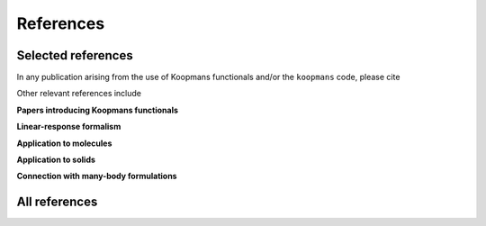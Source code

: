 References
==========

Selected references
-------------------

In any publication arising from the use of Koopmans functionals and/or the ``koopmans`` code, please cite

.. bibliography::
  :style: chrono
  :filter: False
  :list: bullet

  Linscott2023

Other relevant references include

**Papers introducing Koopmans functionals**

.. bibliography::
  :style: chrono
  :filter: False
  :list: bullet

  Dabo2009
  Dabo2010
  Borghi2014
  Borghi2015

**Linear-response formalism**

.. bibliography::
  :style: chrono
  :filter: False
  :list: bullet

  Colonna2018

**Application to molecules**

.. bibliography::
  :style: chrono
  :filter: False
  :list: bullet

  Dabo2013
  Nguyen2015
  Nguyen2016
  Colonna2019

**Application to solids**

.. bibliography::
  :style: chrono
  :filter: False
  :list: bullet

  Nguyen2018
  Colonna2022
  DeGennaro2022

**Connection with many-body formulations**

.. bibliography::
  :style: chrono
  :filter: False
  :list: bullet

  Ferretti2014

All references
--------------

.. bibliography::
  :style: abbrevunsrt
  :all:
